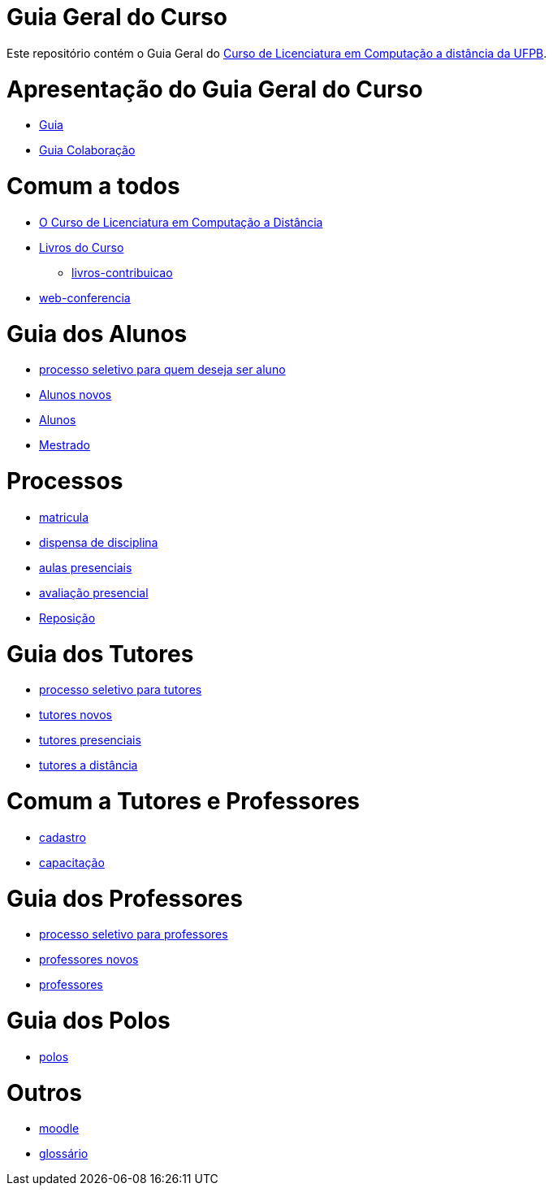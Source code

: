 = Guia Geral do Curso

Este repositório contém o Guia Geral do
http://portal2.virtual.ufpb.br/index.php/cursos/graduacao/licenciatura-em-computacao/[Curso 
de Licenciatura em Computação a distância da UFPB].

:cap: https://github.com/edusantana/guia-geral-ead-computacao-ufpb/blob/master/livro/capitulos

= Apresentação do Guia Geral do Curso =
* {cap}/guia.adoc[Guia]
* {cap}/guia-colaboracao.adoc[Guia Colaboração]

= Comum a todos =

* {cap}/curso.asc[O Curso de Licenciatura em Computação a Distância]
* {cap}/livros.asc[Livros do Curso]
** {cap}/livros-contribuicao.adoc[livros-contribuicao]
* {cap}/web-conferencia.adoc[web-conferencia]

= Guia dos Alunos =
* {cap}/processo-seletivo-aluno.adoc[processo seletivo para quem deseja ser aluno]
* {cap}/alunos-novos.asc[Alunos novos]
* {cap}/alunos.asc[Alunos]
* {cap}/mestrado.adoc[Mestrado]

= Processos =
* {cap}/p-matricula.asc[matricula]
* {cap}/p-dispensa-disciplina.asc[dispensa de disciplina]
* {cap}/p-aulas-presenciais.asc[aulas presenciais]
* {cap}/p-avaliacao-presencial.asc[avaliação presencial]
* {cap}/p-reposicao.asc[Reposição]

= Guia dos Tutores =
* {cap}/processo-seletivo-tutor.adoc[processo seletivo para tutores]
* {cap}/tutores-novos.asc[tutores novos]
* {cap}/tutores-presenciais.asc[tutores presenciais]
* {cap}/tutores-distancia.asc[tutores a distância]

= Comum a Tutores e Professores =
* {cap}/cadastro.asc[cadastro]
* {cap}/capacitacao.asc[capacitação]

= Guia dos Professores =
* {cap}/processo-seletivo-professor.adoc[processo seletivo para professores]
* {cap}/professores-novos.asc[professores novos]
* {cap}/professores.asc[professores]

= Guia dos Polos =
* {cap}/polos.asc[polos]

= Outros =
* {cap}/moodle.asc[moodle]
* {cap}/glossario.asc[glossário]

